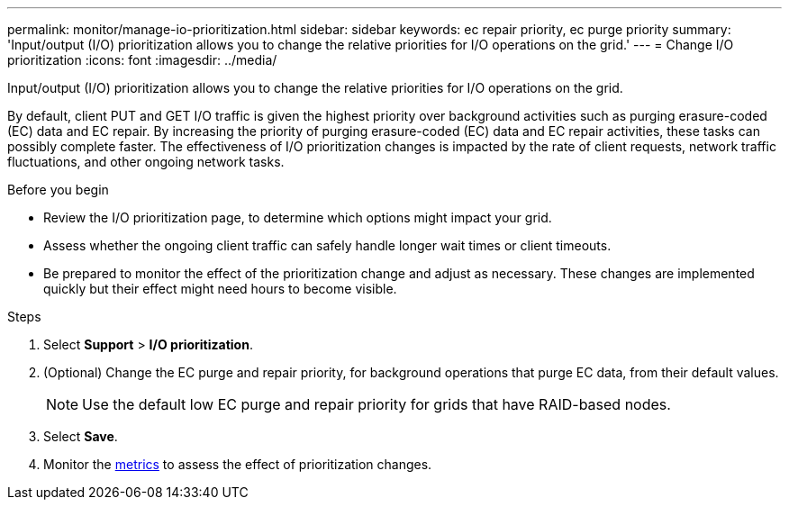 ---
permalink: monitor/manage-io-prioritization.html
sidebar: sidebar
keywords: ec repair priority, ec purge priority
summary: 'Input/output (I/O) prioritization allows you to change the relative priorities for I/O operations on the grid.'
---
= Change I/O prioritization
:icons: font
:imagesdir: ../media/

[.lead]
Input/output (I/O) prioritization allows you to change the relative priorities for I/O operations on the grid. 

By default, client PUT and GET I/O traffic is given the highest priority over background activities such as purging erasure-coded (EC) data and EC repair. By increasing the priority of purging erasure-coded (EC) data and EC repair activities, these tasks can possibly complete faster. The effectiveness of I/O prioritization changes is impacted by the rate of client requests, network traffic fluctuations, and other ongoing network tasks. 

.Before you begin

* Review the I/O prioritization page, to determine which options might impact your grid.
* Assess whether the ongoing client traffic can safely handle longer wait times or client timeouts.
* Be prepared to monitor the effect of the prioritization change and adjust as necessary. These changes are implemented quickly but their effect might need hours to become visible.

.Steps

. Select *Support* > *I/O prioritization*.
. (Optional) Change the EC purge and repair priority, for background operations that purge EC data, from their default values.
+
NOTE: Use the default low EC purge and repair priority for grids that have RAID-based nodes.

. Select *Save*.
. Monitor the link:../monitor/commonly-used-prometheus-metrics.html#where-are-prometheus-metrics-used[metrics] to assess the effect of prioritization changes.
